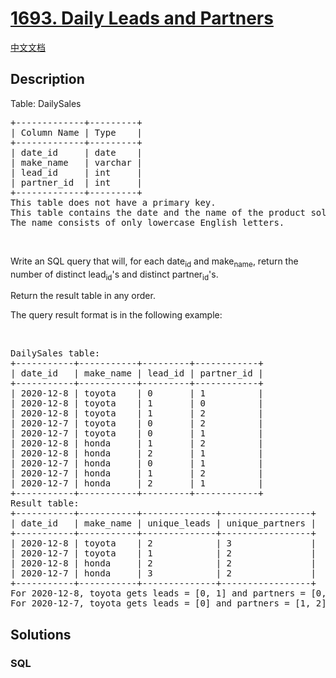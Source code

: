 * [[https://leetcode.com/problems/daily-leads-and-partners][1693. Daily
Leads and Partners]]
  :PROPERTIES:
  :CUSTOM_ID: daily-leads-and-partners
  :END:
[[./solution/1600-1699/1693.Daily Leads and Partners/README.org][中文文档]]

** Description
   :PROPERTIES:
   :CUSTOM_ID: description
   :END:

#+begin_html
  <p>
#+end_html

Table: DailySales

#+begin_html
  </p>
#+end_html

#+begin_html
  <pre>
  +-------------+---------+
  | Column Name | Type    |
  +-------------+---------+
  | date_id     | date    |
  | make_name   | varchar |
  | lead_id     | int     |
  | partner_id  | int     |
  +-------------+---------+
  This table does not have a primary key.
  This table contains the date and the name of the product sold and the IDs of the lead and partner it was sold to.
  The name consists of only lowercase English letters.
  </pre>
#+end_html

#+begin_html
  <p>
#+end_html

 

#+begin_html
  </p>
#+end_html

#+begin_html
  <p>
#+end_html

Write an SQL query that will, for each date_id and make_name, return the
number of distinct lead_id's and distinct partner_id's.

#+begin_html
  </p>
#+end_html

#+begin_html
  <p>
#+end_html

Return the result table in any order.

#+begin_html
  </p>
#+end_html

#+begin_html
  <p>
#+end_html

The query result format is in the following example:

#+begin_html
  </p>
#+end_html

#+begin_html
  <p>
#+end_html

 

#+begin_html
  </p>
#+end_html

#+begin_html
  <pre>
  DailySales table:
  +-----------+-----------+---------+------------+
  | date_id   | make_name | lead_id | partner_id |
  +-----------+-----------+---------+------------+
  | 2020-12-8 | toyota    | 0       | 1          |
  | 2020-12-8 | toyota    | 1       | 0          |
  | 2020-12-8 | toyota    | 1       | 2          |
  | 2020-12-7 | toyota    | 0       | 2          |
  | 2020-12-7 | toyota    | 0       | 1          |
  | 2020-12-8 | honda     | 1       | 2          |
  | 2020-12-8 | honda     | 2       | 1          |
  | 2020-12-7 | honda     | 0       | 1          |
  | 2020-12-7 | honda     | 1       | 2          |
  | 2020-12-7 | honda     | 2       | 1          |
  +-----------+-----------+---------+------------+
  Result table:
  +-----------+-----------+--------------+-----------------+
  | date_id   | make_name | unique_leads | unique_partners |
  +-----------+-----------+--------------+-----------------+
  | 2020-12-8 | toyota    | 2            | 3               |
  | 2020-12-7 | toyota    | 1            | 2               |
  | 2020-12-8 | honda     | 2            | 2               |
  | 2020-12-7 | honda     | 3            | 2               |
  +-----------+-----------+--------------+-----------------+
  For 2020-12-8, toyota gets leads = [0, 1] and partners = [0, 1, 2] while honda gets leads = [1, 2] and partners = [1, 2].
  For 2020-12-7, toyota gets leads = [0] and partners = [1, 2] while honda gets leads = [0, 1, 2] and partners = [1, 2].
  </pre>
#+end_html

** Solutions
   :PROPERTIES:
   :CUSTOM_ID: solutions
   :END:

#+begin_html
  <!-- tabs:start -->
#+end_html

*** *SQL*
    :PROPERTIES:
    :CUSTOM_ID: sql
    :END:
#+begin_src sql
#+end_src

#+begin_html
  <!-- tabs:end -->
#+end_html

